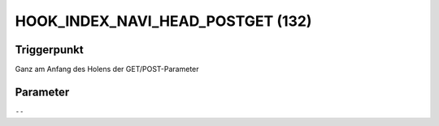 HOOK_INDEX_NAVI_HEAD_POSTGET (132)
==================================

Triggerpunkt
""""""""""""

Ganz am Anfang des Holens der GET/POST-Parameter

Parameter
"""""""""

``--``
